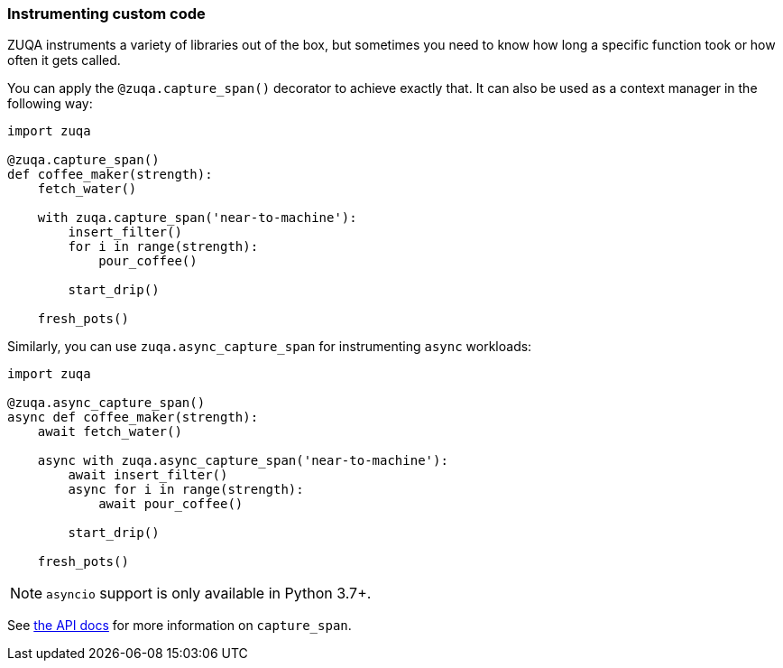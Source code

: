 [[instrumenting-custom-code]]
=== Instrumenting custom code

ZUQA instruments a variety of libraries out of the box, but sometimes you
need to know how long a specific function took or how often it gets
called.

You can apply the `@zuqa.capture_span()` decorator to achieve exactly that.
It can also be used as a context manager in the following way:

[source,python]
----
import zuqa

@zuqa.capture_span()
def coffee_maker(strength):
    fetch_water()

    with zuqa.capture_span('near-to-machine'):
        insert_filter()
        for i in range(strength):
            pour_coffee()

        start_drip()

    fresh_pots()
----

Similarly, you can use `zuqa.async_capture_span` for instrumenting `async` workloads:

[source,python]
----
import zuqa

@zuqa.async_capture_span()
async def coffee_maker(strength):
    await fetch_water()

    async with zuqa.async_capture_span('near-to-machine'):
        await insert_filter()
        async for i in range(strength):
            await pour_coffee()

        start_drip()

    fresh_pots()
----

NOTE: `asyncio` support is only available in Python 3.7+.

See <<api-capture-span, the API docs>> for more information on `capture_span`. 
